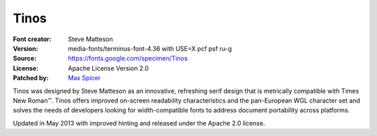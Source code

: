 Tinos
=====

:Font creator: Steve Matteson
:Version: media-fonts/terminus-font-4.36 with USE=X pcf psf ru-g
:Source: https://fonts.google.com/specimen/Tinos
:License: Apache License Version 2.0
:Patched by:
  `Max Spicer <https://github.com/jerezereh>`_

Tinos was designed by Steve Matteson as an innovative, refreshing serif design that is metrically compatible with Times New Roman™. Tinos offers improved on-screen readability characteristics and the pan-European WGL character set and solves the needs of developers looking for width-compatible fonts to address document portability across platforms.

Updated in May 2013 with improved hinting and released under the Apache 2.0 license.
